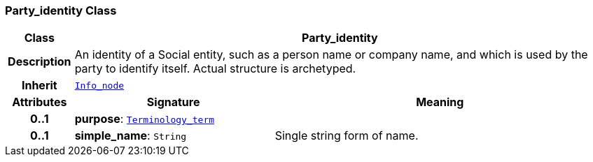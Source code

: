 === Party_identity Class

[cols="^1,3,5"]
|===
h|*Class*
2+^h|*Party_identity*

h|*Description*
2+a|An identity  of a Social entity, such as a person name or company name, and which is used by the party to identify itself. Actual structure is archetyped.

h|*Inherit*
2+|`<<_info_node_class,Info_node>>`

h|*Attributes*
^h|*Signature*
^h|*Meaning*

h|*0..1*
|*purpose*: `<<_terminology_term_class,Terminology_term>>`
a|

h|*0..1*
|*simple_name*: `String`
a|Single string form of name.
|===
